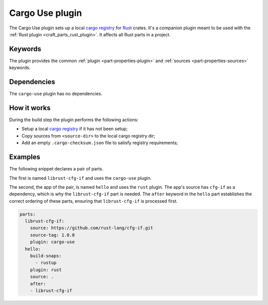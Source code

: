 .. _craft_parts_cargo_use_plugin:

Cargo Use plugin
=====================

The Cargo Use plugin sets up a local `cargo registry`_ for `Rust`_ crates. It's
a companion plugin meant to be used with the :ref:`Rust plugin <craft_parts_rust_plugin>`.
It affects all Rust parts in a project.

Keywords
--------

The plugin provides the common :ref:`plugin <part-properties-plugin>`
and :ref:`sources <part-properties-sources>` keywords.

.. _cargo-use-details-begin:

Dependencies
------------

The ``cargo-use`` plugin has no dependencies.

.. _cargo-use-details-end:

How it works
------------

During the build step the plugin performs the following actions:

* Setup a local `cargo registry`_ if it has not been setup;
* Copy sources from ``<source-dir>`` to the local cargo registry dir;
* Add an empty ``.cargo-checksum.json`` file to satisfy registry requirements;

Examples
--------

The following snippet declares a pair of parts.

The first is named ``librust-cfg-if`` and uses the ``cargo-use`` plugin.

The second, the app of the pair, is named ``hello`` and uses the ``rust`` plugin. The
app's source has ``cfg-if`` as a dependency, which is why the ``librust-cfg-if`` part is
needed. The ``after`` keyword in the ``hello`` part establishes the correct ordering of
these parts, ensuring that ``librust-cfg-if`` is processed first.

.. code-block:: yaml

    parts:
      librust-cfg-if:
        source: https://github.com/rust-lang/cfg-if.git
        source-tag: 1.0.0
        plugin: cargo-use
      hello:
        build-snaps:
          - rustup
        plugin: rust
        source: .
        after:
        - librust-cfg-if


.. _Rust: https://doc.rust-lang.org/stable/
.. _cargo registry: https://doc.rust-lang.org/cargo/reference/registries.html
